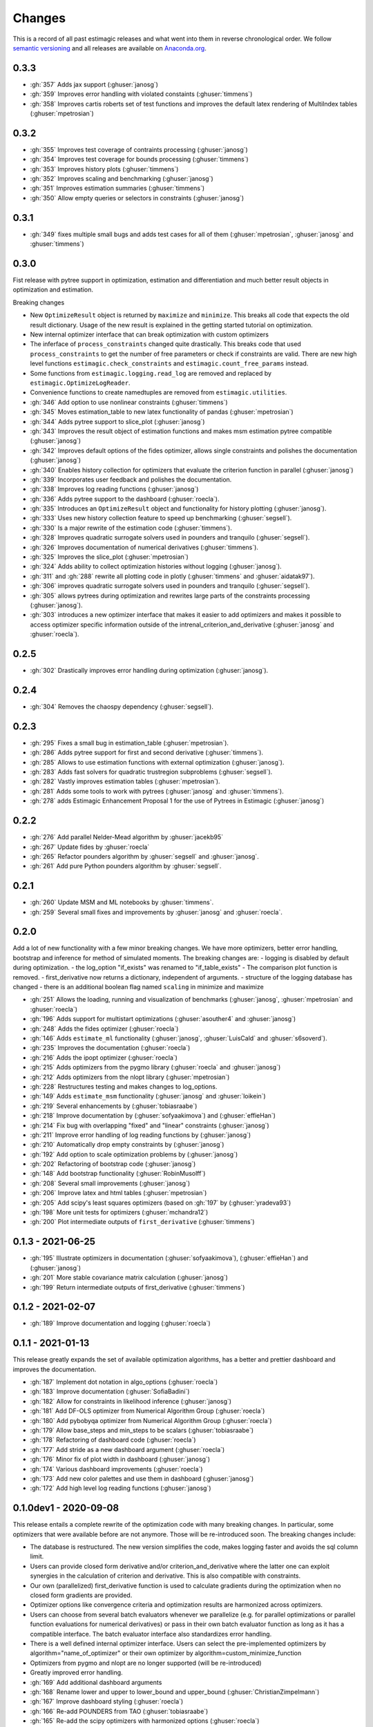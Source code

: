 Changes
^^^^^^^

This is a record of all past estimagic releases and what went into them in reverse
chronological order. We follow `semantic versioning <https://semver.org/>`_ and all
releases are available on `Anaconda.org
<https://anaconda.org/OpenSourceEconomics/estimagic>`_.


0.3.3
-----

- :gh:`357` Adds jax support (:ghuser:`janosg`)
- :gh:`359` Improves error handling with violated constaints (:ghuser:`timmens`)
- :gh:`358` Improves cartis roberts set of test functions and improves the
  default latex rendering of MultiIndex tables (:ghuser:`mpetrosian`)


0.3.2
-----

- :gh:`355` Improves test coverage of contraints processing (:ghuser:`janosg`)
- :gh:`354` Improves test coverage for bounds processing (:ghuser:`timmens`)
- :gh:`353` Improves history plots (:ghuser:`timmens`)
- :gh:`352` Improves scaling and benchmarking (:ghuser:`janosg`)
- :gh:`351` Improves estimation summaries (:ghuser:`timmens`)
- :gh:`350` Allow empty queries or selectors in constraints (:ghuser:`janosg`)

0.3.1
-----

- :gh:`349` fixes multiple small bugs and adds test cases for all of them
  (:ghuser:`mpetrosian`, :ghuser:`janosg` and :ghuser:`timmens`)

0.3.0
-----

Fist release with pytree support in optimization, estimation and differentiation
and much better result objects in optimization and estimation.

Breaking changes

- New ``OptimizeResult`` object is returned by ``maximize`` and ``minimize``. This
  breaks all code that expects the old result dictionary. Usage of the new result is
  explained in the getting started tutorial on optimization.
- New internal optimizer interface that can break optimization with custom optimizers
- The inferface of ``process_constraints`` changed quite drastically. This breaks
  code that used ``process_constraints`` to get the number of free parameters or check
  if constraints are valid. There are new high level functions
  ``estimagic.check_constraints`` and ``estimagic.count_free_params`` instead.
- Some functions from ``estimagic.logging.read_log`` are removed and replaced by
  ``estimagic.OptimizeLogReader``.
- Convenience functions to create namedtuples are removed from ``estimagic.utilities``.

- :gh:`346` Add option to use nonlinear constraints (:ghuser:`timmens`)
- :gh:`345` Moves estimation_table to new latex functionality of pandas
  (:ghuser:`mpetrosian`)
- :gh:`344` Adds pytree support to slice_plot (:ghuser:`janosg`)
- :gh:`343` Improves the result object of estimation functions and makes msm estimation
  pytree compatible (:ghuser:`janosg`)
- :gh:`342` Improves default options of the fides optimizer, allows single constraints
  and polishes the documentation (:ghuser:`janosg`)
- :gh:`340` Enables history collection for optimizers that evaluate the criterion
  function in parallel (:ghuser:`janosg`)
- :gh:`339` Incorporates user feedback and polishes the documentation.
- :gh:`338` Improves log reading functions (:ghuser:`janosg`)
- :gh:`336` Adds pytree support to the dashboard (:ghuser:`roecla`).
- :gh:`335` Introduces an ``OptimizeResult`` object and functionality for history
  plotting (:ghuser:`janosg`).
- :gh:`333` Uses new history collection feature to speed up benchmarking
  (:ghuser:`segsell`).
- :gh:`330` Is a major rewrite of the estimation code (:ghuser:`timmens`).
- :gh:`328` Improves quadratic surrogate solvers used in pounders and tranquilo
  (:ghuser:`segsell`).
- :gh:`326` Improves documentation of numerical derivatives (:ghuser:`timmens`).
- :gh:`325` Improves the slice_plot (:ghuser:`mpetrosian`)
- :gh:`324` Adds ability to collect optimization histories without logging
  (:ghuser:`janosg`).
- :gh:`311` and :gh:`288` rewrite all plotting code in plotly (:ghuser:`timmens`
  and :ghuser:`aidatak97`).
- :gh:`306` improves quadratic surrogate solvers used in pounders and tranquilo
  (:ghuser:`segsell`).
- :gh:`305` allows pytrees during optimization and rewrites large parts of the
  constraints processing (:ghuser:`janosg`).
- :gh:`303` introduces a new optimizer interface that makes it easier to add optimizers
  and makes it possible to access optimizer specific information outside of the
  intrenal_criterion_and_derivative (:ghuser:`janosg` and :ghuser:`roecla`).




0.2.5
-----

- :gh:`302` Drastically improves error handling during optimization (:ghuser:`janosg`).

0.2.4
-----

- :gh:`304` Removes the chaospy dependency (:ghuser:`segsell`).

0.2.3
-----

- :gh:`295` Fixes a small bug in estimation_table (:ghuser:`mpetrosian`).
- :gh:`286` Adds pytree support for first and second derivative (:ghuser:`timmens`).
- :gh:`285` Allows to use estimation functions with external optimization
  (:ghuser:`janosg`).
- :gh:`283` Adds fast solvers for quadratic trustregion subproblems (:ghuser:`segsell`).
- :gh:`282` Vastly improves estimation tables (:ghuser:`mpetrosian`).
- :gh:`281` Adds some tools to work with pytrees (:ghuser:`janosg`
  and :ghuser:`timmens`).
- :gh:`278` adds Estimagic Enhancement Proposal 1 for the use of Pytrees in Estimagic
  (:ghuser:`janosg`)


0.2.2
-----

- :gh:`276` Add parallel Nelder-Mead algorithm by :ghuser:`jacekb95`
- :gh:`267` Update fides by :ghuser:`roecla`
- :gh:`265` Refactor pounders algorithm by :ghuser:`segsell` and :ghuser:`janosg`.
- :gh:`261` Add pure Python pounders algorithm by :ghuser:`segsell`.

0.2.1
-----

- :gh:`260` Update MSM and ML notebooks by :ghuser:`timmens`.
- :gh:`259` Several small fixes and improvements by :ghuser:`janosg` and
  :ghuser:`roecla`.


0.2.0
-----

Add a lot of new functionality with a few minor breaking changes. We have more
optimizers, better error handling, bootstrap and inference for method of simulated
moments. The breaking changes are:
- logging is disabled by default during optimization.
- the log_option "if_exists" was renamed to "if_table_exists"
- The comparison plot function is removed.
- first_derivative now returns a dictionary, independent of arguments.
- structure of the logging database has changed
- there is an additional boolean flag named ``scaling`` in minimize and maximize

- :gh:`251` Allows the loading, running and visualization of benchmarks
  (:ghuser:`janosg`, :ghuser:`mpetrosian` and :ghuser:`roecla`)
- :gh:`196` Adds support for multistart optimizations (:ghuser:`asouther4` and
  :ghuser:`janosg`)
- :gh:`248` Adds the fides optimizer (:ghuser:`roecla`)
- :gh:`146` Adds ``estimate_ml`` functionality (:ghuser:`janosg`, :ghuser:`LuisCald`
  and :ghuser:`s6soverd`).
- :gh:`235` Improves the documentation (:ghuser:`roecla`)
- :gh:`216` Adds the ipopt optimizer (:ghuser:`roecla`)
- :gh:`215` Adds optimizers from the pygmo library (:ghuser:`roecla` and
  :ghuser:`janosg`)
- :gh:`212` Adds optimizers from the nlopt library (:ghuser:`mpetrosian`)
- :gh:`228` Restructures testing and makes changes to log_options.
- :gh:`149` Adds ``estimate_msm`` functionality (:ghuser:`janosg` and :ghuser:`loikein`)
- :gh:`219` Several enhancements by (:ghuser:`tobiasraabe`)
- :gh:`218` Improve documentation by (:ghuser:`sofyaakimova`) and (:ghuser:`effieHan`)
- :gh:`214` Fix bug with overlapping "fixed" and "linear" constraints (:ghuser:`janosg`)
- :gh:`211` Improve error handling of log reading functions by (:ghuser:`janosg`)
- :gh:`210` Automatically drop empty constraints by (:ghuser:`janosg`)
- :gh:`192` Add option to scale optimization problems by (:ghuser:`janosg`)
- :gh:`202` Refactoring of bootstrap code (:ghuser:`janosg`)
- :gh:`148` Add bootstrap functionality (:ghuser:`RobinMusolff`)
- :gh:`208` Several small improvements (:ghuser:`janosg`)
- :gh:`206` Improve latex and html tables (:ghuser:`mpetrosian`)
- :gh:`205` Add scipy's least squares optimizers (based on :gh:`197` by
  (:ghuser:`yradeva93`)
- :gh:`198` More unit tests for optimizers (:ghuser:`mchandra12`)
- :gh:`200` Plot intermediate outputs of ``first_derivative`` (:ghuser:`timmens`)


0.1.3 - 2021-06-25
------------------

- :gh:`195` Illustrate optimizers in documentation (:ghuser:`sofyaakimova`),
  (:ghuser:`effieHan`) and (:ghuser:`janosg`)
- :gh:`201` More stable covariance matrix calculation (:ghuser:`janosg`)
- :gh:`199` Return intermediate outputs of first_derivative (:ghuser:`timmens`)


0.1.2 - 2021-02-07
------------------

- :gh:`189` Improve documentation and logging (:ghuser:`roecla`)


0.1.1 - 2021-01-13
------------------

This release greatly expands the set of available optimization algorithms, has a better
and prettier dashboard and improves the documentation.

- :gh:`187` Implement dot notation in algo_options (:ghuser:`roecla`)
- :gh:`183` Improve documentation (:ghuser:`SofiaBadini`)
- :gh:`182` Allow for constraints in likelihood inference (:ghuser:`janosg`)
- :gh:`181` Add DF-OLS optimizer from Numerical Algorithm Group (:ghuser:`roecla`)
- :gh:`180` Add pybobyqa optimizer from Numerical Algorithm Group (:ghuser:`roecla`)
- :gh:`179` Allow base_steps and min_steps to be scalars (:ghuser:`tobiasraabe`)
- :gh:`178` Refactoring of dashboard code (:ghuser:`roecla`)
- :gh:`177` Add stride as a new dashboard argument (:ghuser:`roecla`)
- :gh:`176` Minor fix of plot width in dashboard (:ghuser:`janosg`)
- :gh:`174` Various dashboard improvements (:ghuser:`roecla`)
- :gh:`173` Add new color palettes and use them in dashboard (:ghuser:`janosg`)
- :gh:`172` Add high level log reading functions (:ghuser:`janosg`)


0.1.0dev1 - 2020-09-08
----------------------

This release entails a complete rewrite of the optimization code with many breaking
changes. In particular, some optimizers that were available before are not anymore.
Those will be re-introduced soon. The breaking changes include:


- The database is restructured. The new version simplifies the code,
  makes logging faster and avoids the sql column limit.
- Users can provide closed form derivative and/or criterion_and_derivative where
  the latter one can exploit synergies in the calculation of criterion and derivative.
  This is also compatible with constraints.
- Our own (parallelized) first_derivative function is used to calculate gradients
  during the optimization when no closed form gradients are provided.
- Optimizer options like convergence criteria and optimization results are harmonized
  across optimizers.
- Users can choose from several batch evaluators whenever we parallelize
  (e.g. for parallel optimizations or parallel function evaluations for numerical
  derivatives) or pass in their own batch evaluator function as long as it has a
  compatible interface. The batch evaluator interface also standardizes error handling.
- There is a well defined internal optimizer interface. Users can select the
  pre-implemented optimizers by algorithm="name_of_optimizer" or their own optimizer
  by algorithm=custom_minimize_function
- Optimizers from pygmo and nlopt are no longer supported (will be re-introduced)
- Greatly improved error handling.

- :gh:`169` Add additional dashboard arguments
- :gh:`168` Rename lower and upper to lower_bound and upper_bound
  (:ghuser:`ChristianZimpelmann`)
- :gh:`167` Improve dashboard styling (:ghuser:`roecla`)
- :gh:`166` Re-add POUNDERS from TAO (:ghuser:`tobiasraabe`)
- :gh:`165` Re-add the scipy optimizers with harmonized options (:ghuser:`roecla`)
- :gh:`164` Closed form derivatives for parameter transformations (:ghuser:`timmens`)
- :gh:`163` Complete rewrite of optimization with breaking changes (:ghuser:`janosg`)
- :gh:`162` Improve packaging and relax version constraints (:ghuser:`tobiasraabe`)
- :gh:`160` Generate parameter tables in tex and html (:ghuser:`mpetrosian`)



0.0.31 - 2020-06-20
-------------------

- :gh:`130` Improve wrapping of POUNDERS algorithm (:ghuser:`mo2561057`)
- :gh:`159` Add Richardson Extrapolation to first_derivative (:ghuser:`timmens`)


0.0.30 - 2020-04-22
-------------------

- :gh:`158` allows to specify a gradient in maximize and minimize (:ghuser:`janosg`)


0.0.29 - 2020-04-16
-------------------

- :gh:`154` Version restrictions for pygmo (:ghuser:`janosg`)
- :gh:`153` adds documentation for the CLI (:ghuser:`tobiasraabe`)
- :gh:`152` makes estimagic work with pandas 1.0 (:ghuser:`SofiaBadini`)

0.0.28 - 2020-03-17
-------------------

- :gh:`151` estimagic becomes a noarch package. (:ghuser:`janosg`).
- :gh:`150` adds command line interface to the dashboard (:ghuser:`tobiasraabe`)
